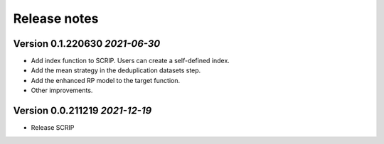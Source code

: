 Release notes
===================================================

Version 0.1.220630  *2021-06-30*
---------------------------------

- Add index function to SCRIP. Users can create a self-defined index.
- Add the mean strategy in the deduplication datasets step.
- Add the enhanced RP model to the target function.
- Other improvements.


Version 0.0.211219  *2021-12-19*
---------------------------------

- Release SCRIP